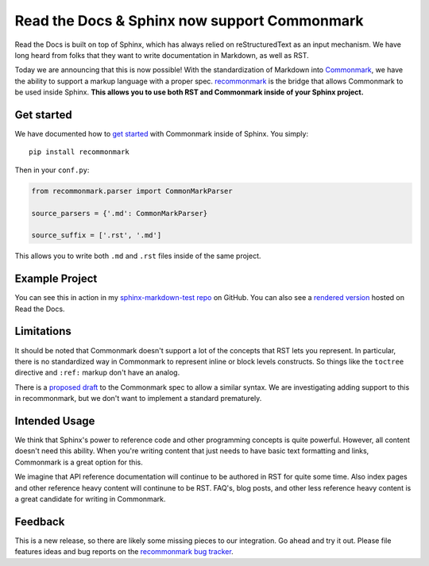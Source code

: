 .. post:: Oct 16, 2015
   :tags: commonmark, markdown, feature

Read the Docs & Sphinx now support Commonmark
=============================================

Read the Docs is built on top of Sphinx, 
which has always relied on reStructuredText as an input mechanism.
We have long heard from folks that they want to write documentation in Markdown,
as well as RST.

Today we are announcing that this is now possible!
With the standardization of Markdown into `Commonmark`_,
we have the ability to support a markup language with a proper spec.
`recommonmark`_ is the bridge that allows Commonmark to be used inside Sphinx.
**This allows you to use both RST and Commonmark inside of your Sphinx project.**

.. _Commonmark: http://commonmark.org/
.. _recommonmark: https://github.com/rtfd/recommonmark

Get started
-----------

We have documented how to `get started`_ with Commonmark inside of Sphinx.
You simply::

    pip install recommonmark

Then in your ``conf.py``:

.. code-block:: python

    from recommonmark.parser import CommonMarkParser

    source_parsers = {'.md': CommonMarkParser}

    source_suffix = ['.rst', '.md']

This allows you to write both ``.md`` and ``.rst`` files inside of the same project.

Example Project
---------------

You can see this in action in my `sphinx-markdown-test repo`_ on GitHub.
You can also see a `rendered version`_ hosted on Read the Docs.

.. _sphinx-markdown-test repo: https://github.com/ericholscher/sphinx-markdown-test
.. _rendered version: https://sphinx-markdown-test.readthedocs.org/en/latest/

Limitations
-----------

It should be noted that Commonmark doesn't support a lot of the concepts that RST lets you represent.
In particular,
there is no standardized way in Commonmark to represent inline or block levels constructs.
So things like the ``toctree`` directive and ``:ref:`` markup don't have an analog.

There is a `proposed draft`_ to the Commonmark spec to allow a similar syntax.
We are investigating adding support to this in recommonmark,
but we don't want to implement a standard prematurely.

Intended Usage
--------------

We think that Sphinx's power to reference code and other programming concepts is quite powerful.
However,
all content doesn't need this ability.
When you're writing content that just needs to have basic text formatting and links,
Commonmark is a great option for this.

We imagine that API reference documentation will continue to be authored in RST for quite some time.
Also index pages and other reference heavy content will continune to be RST.
FAQ's, blog posts, and other less reference heavy content is a great candidate for writing in Commonmark.

Feedback
--------

This is a new release,
so there are likely some missing pieces to our integration.
Go ahead and try it out.
Please file features ideas and bug reports on the `recommonmark bug tracker`_.

.. _proposed draft: http://talk.commonmark.org/t/generic-directives-plugins-syntax/444
.. _get started: http://docs.readthedocs.org/en/latest/getting_started.html#in-markdown
.. _recommonmark bug tracker: https://github.com/rtfd/recommonmark/issues

